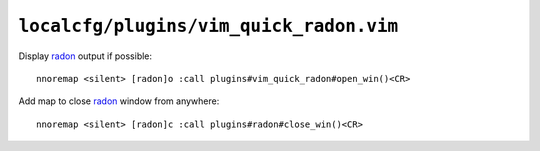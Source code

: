 ``localcfg/plugins/vim_quick_radon.vim``
========================================

Display radon_ output if possible::

    nnoremap <silent> [radon]o :call plugins#vim_quick_radon#open_win()<CR>

.. seealso::

    * :func:`plugins#vim_quick_radon#open_win() <open_win>`

Add map to close radon_ window from anywhere::

    nnoremap <silent> [radon]c :call plugins#radon#close_win()<CR>

.. seealso::

    * :func:`plugins#vim_quick_radon#close_win() <close_win>`

.. _radon: https://radon.readthedocs.io/
